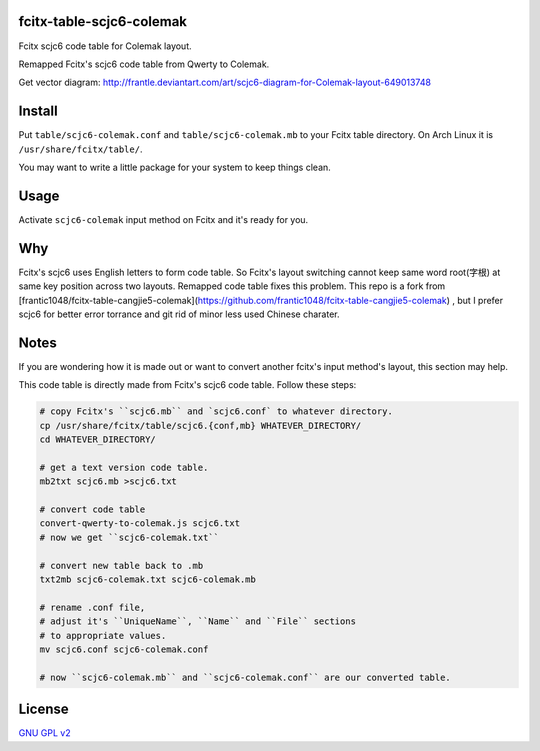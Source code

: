 fcitx-table-scjc6-colemak
==============================

Fcitx scjc6 code table for Colemak layout.

Remapped Fcitx's scjc6 code table from Qwerty to Colemak.

.. image:: https://i.imgur.com/j5MRsvX.png

Get vector diagram: http://frantle.deviantart.com/art/scjc6-diagram-for-Colemak-layout-649013748

Install
==============================

Put ``table/scjc6-colemak.conf`` and ``table/scjc6-colemak.mb`` to your Fcitx table directory. On Arch Linux it is ``/usr/share/fcitx/table/``.

You may want to write a little package for your system to keep things clean.

Usage
==============================

Activate ``scjc6-colemak`` input method on Fcitx and it's ready for you.

Why
==============================

Fcitx's scjc6 uses English letters to form code table. So Fcitx's layout switching cannot keep same word root(字根) at same key position across two layouts. Remapped code table fixes this problem.
This repo is a fork from [frantic1048/fcitx-table-cangjie5-colemak](https://github.com/frantic1048/fcitx-table-cangjie5-colemak) , but I prefer scjc6 for better error torrance and git rid of minor less used Chinese charater.

Notes
==============================

If you are wondering how it is made out or want to convert another fcitx's input method's layout, this section may help.

This code table is directly made from Fcitx's scjc6 code table. Follow these steps:

.. code:: bash

    # copy Fcitx's ``scjc6.mb`` and `scjc6.conf` to whatever directory.
    cp /usr/share/fcitx/table/scjc6.{conf,mb} WHATEVER_DIRECTORY/
    cd WHATEVER_DIRECTORY/

    # get a text version code table.
    mb2txt scjc6.mb >scjc6.txt

    # convert code table
    convert-qwerty-to-colemak.js scjc6.txt
    # now we get ``scjc6-colemak.txt``

    # convert new table back to .mb
    txt2mb scjc6-colemak.txt scjc6-colemak.mb

    # rename .conf file,
    # adjust it's ``UniqueName``, ``Name`` and ``File`` sections
    # to appropriate values.
    mv scjc6.conf scjc6-colemak.conf

    # now ``scjc6-colemak.mb`` and ``scjc6-colemak.conf`` are our converted table.

License
==============================

`GNU GPL v2`_

.. _`GNU GPL v2`: https://www.gnu.org/licenses/old-licenses/gpl-2.0.html
